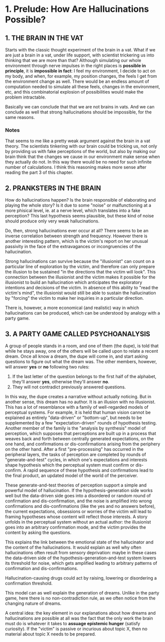 * 1. Prelude: How Are Hallucinations Possible?

** 1. THE BRAIN IN THE VAT

Starts with the classic thought experiment of the brain in a vat. What if we are just a brain in a vat, under life support, with scientist trickering us into thinking that we are more than that? Although simulating our whole environment through nerve impulses in the right places is **possible in principle**, it is **impossible in fact**: I feel my environment, I decide to act on my body, and when, for example, my position changes, the feels I get from the environment change as well. There would be an endless amount of computation needed to simulate all these feels, changes in the environment, etc, and this combinatorial explosion of possibilities would make the problem intractable.

Basically we can conclude that that we are not brains in vats. And we can conclude as well that strong hallucinations should be impossible, for the same reasons.

*** Notes

That seems to me like a pretty weak argument against the brain in a vat theory. The scientists tinkering with our brain could be tricking us, not only by providing us with fake perceptions of the world, but also by making our brain think that the changes we cause in our environment make sense when they actually do not. In this way there would be no need for such infinite number of calculations. I think this reasoning makes more sense after reading the part 3 of this chapter.

** 2. PRANKSTERS IN THE BRAIN

How do hallucinations happen? Is the brain responsible of elaborating and playing the whole story? Is it due to some "noise" or malfunctioning at a more phisical level, ie. at a nerve level, which translates into a fake perception? This last hypothesis seems plausible, but these kind of noise should produce only very weak hallucinations.

Do, then, strong hallucinations ever occur at all? There seems to be an inverse correlation between strength and frequency. However there is another interesting pattern, which is the victim's report on her unusual passivity in the face of the extravagances or incongruencies of the hallucination.

Strong hallucinations can survive because the "illusionist" can count on a particular line of exploration by the victim, and therefore can only prepare the illusion to be sustained "in the directions that the victim will look". This connection between the illusionist and the victim makes it possible for the illusionist to build an hallucination which anticipates the exploratory intentions and decisions of the victim. In absence of this ability to "read the victim's mind", the illusionist would still be able to sustain the hallucination by "forcing" the victim to make her inquiries in a particular direction.

There is, however, a more economical (and realistic) way in which hallucinations can be produced, which can be understood by analogy with a party game.

** 3. A PARTY GAME CALLED PSYCHOANALYSIS

A group of people stands in a room, and one of them (the dupe), is told that while he stays away, one of the others will be called upon to relate a recent dream. Once all know a dream, the dupe will come in, and start asking questions to figure out what the dream was. The other members, however, will answer *yes* or *no* following two rules:

1. If the last letter of the question belongs to the first half of the alphabet, they'll answer *yes*, otherwise they'll answer *no*.
2. They will not contradict previously answered questions.

In this way, the dupe creates a narrative without actually noticing. But in another sense, this dream has no author. It is an illusion with no illusionist. This has a lot of resemblance with a family of well-regarded models of perceptual systems. For example, it is held that human vision cannot be explained as entirely "data-driven" or "bottom-up", but needs to be supplemented by a few "expectation-driven" rounds of hypothesis testing. Another member of the family is the "analysis by synthesis" model of perception, which supposes that perceptions are built up in a process that weaves back and forth between centrally generated expectations, on the one hand, and confirmations or dis-confirmations arising from the periphery on the other hand. After a first "pre-processing" has occurred in the peripheral layers, the tasks of perception are completed by rounds of "generate-and-test" cycles, in which one's expectations and interests shape hypothesis which the perceptual system must confirm or dis-confirm. A rapid sequence of these hypothesis and confirmations lead to the final product, an updated model of the world of the perceiver.

These generate-and-test theories of perception support a simple and powerful model of hallucination. If the hypothesis-generation side works well but the data-driven side goes into a disordered or random round of confirmation and dis-confirmation, and the noise is amplified into wrong confirmations and dis-confirmations (like the yes and no answers before), the current expectations, obsessions or worries of the victim will lead to framing hypotheses whose content will reflect those interests. A story unfolds in the perceptual system without an actual author: the illusionist goes into an arbitrary confirmation mode, and the victim provides the content by asking the questions.

This explains the link between the emotional state of the hallucinator and the content of the hallucinations. It would explain as well why often hallucinations often result from sensory deprivation: maybe in these cases the data-driven side of the hypothesis-generation-and-test system lowers its threshold for noise, which gets amplified leading to arbitrary patterns of confirmation and dis-confirmations.

Hallucination-causing drugs could act by raising, lowering or disordering a confirmation threshold.

This model can as well explain the generation of dreams. Unlike in the party game, here there is no non-contradiction rule, as we often notice from the changing nature of dreams.

A central idea: the key element in our explanations about how dreams and hallucinations are possible at all was the fact that the only work the brain must do is whatever it takes to *assuage epistemic hunger* (satisfy curiosity). If the "victim" is passive or incurious about topic X, then no material about topic X needs to be prepared.
